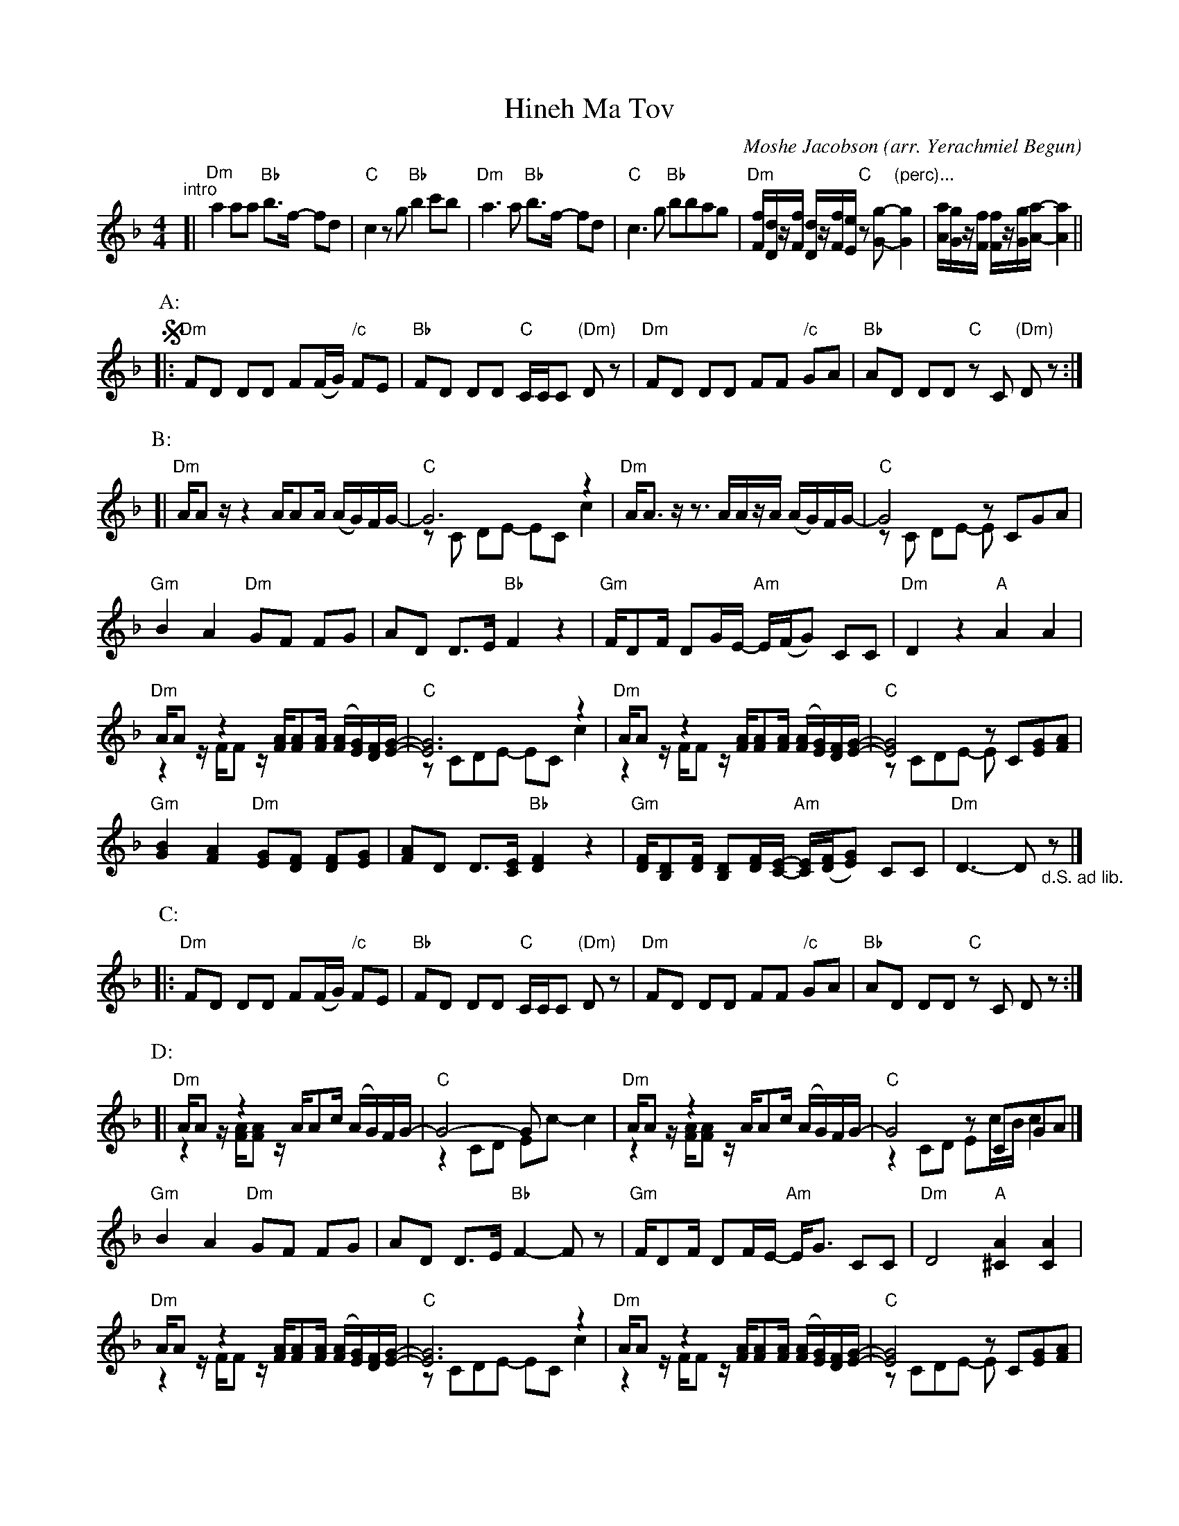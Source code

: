 % Requires ABC 2.1 or later

X: 1
T: Hineh Ma Tov
C: Moshe Jacobson (arr. Yerachmiel Begun)
%Q:
%R:
S: https://www.youtube.com/watch?v=rvKcSKITkPA
S: https://www.youtube.com/watch?v=Yu8QBGgfquM
Z: 2019 John Chambers <jc:trillian.mit.edu>
M: 4/4
L: 1/16
K: Dm
% - - - - - - - - - - - - - - -
"^intro"[|\
"Dm"a4 a2a2 "Bb"b3f- f2d2 | "C"c4 z2g2 "Bb"b4 c'2b2 |\
"Dm"a6 a2 "Bb"b3f- f2d2 | "C"c6 g2 "Bb"b2b2a2g2 |\
"Dm"[fF][dD]z[fF] [dD]z[fF][eE] "C"z2[g2G2]- "(perc)..."[g4G4] | [aA][gG]z[fF] [fF]z[gG][aA]- [a4A4] ||
!segno!\
[P:A:]|:\
"Dm"F2D2 D2D2 F2(FG) "/c"F2E2 | "Bb"F2D2 D2D2 "C"CCC2 "(Dm)"D2z2 |\
"Dm"F2D2 D2D2 F2F2 "/c"G2A2 | "Bb"A2D2 D2D2 "C"z2C2 "(Dm)"D2z2 :|
[P:B:][|\
"Dm"AA2z z4 AA2A (AG)FG- | "C"G12 z4 & z2C2 D2E2- E2C2 c4 |\
"Dm"AA3 zz3 AAzA (AG)FG- | "C"G8 z2C2G2A2 & z2C2 D2E2- E2x6 |
"Gm"B4 A4 "Dm"G2F2 F2G2 | A2D2 D3E "Bb"F4 z4 |\
"Gm"FD2F D2GE- "Am"E(FG2) C2C2 | "Dm"D4 z4 "A"A4 A4 |
"Dm"AA2z z4 [AF][A2F2][AF] ([AF][GE])[FD][G-E-] & z4 FF2z x8 | "C"[G12E12] z4 & z2C2D2E2- E2C2 c4 |\
"Dm"AA2z z4 [AF][A2F2][AF] ([AF][GE])[FD][G-E-] & z4 FF2z x8 | "C"[G8E8] z2C2[G2E2][A2F2] & z2C2D2E2- E2x6 |
"Gm"[B4G4] [A4F4] "Dm"[G2E2][F2D2] [F2D2][G2E2] | [A2F2]D2 D3[EC] "Bb"[F4D4] z4 |\
"Gm"[FD][D2B,2][FD] [D2B,2][FD][E-C-] "Am"[EC]([FD][G2E2]) C2C2 | "Dm"D6- D2 "_d.S. ad lib."z2 |]
[P:C:]|:\
"Dm"F2D2 D2D2 F2(FG) "/c"F2E2 | "Bb"F2D2 D2D2 "C"CCC2 "(Dm)"D2z2 |\
"Dm"F2D2 D2D2 F2F2 "/c"G2A2 | "Bb"A2D2 D2D2 "C"z2C2 D2z2 :|
[P:D:][|\
"Dm"AA2z z4 AA2c (AG)FG- & z4 [AF][A2F2]z x8 | "C"G8- G2x6 & z4 C2D2 E2c2- c4 |\
"Dm"AA2z z4 AA2c (AG)FG- & z4 [AF][A2F2]z x8 | "C"G8 z2C2G2A2 & z4 C2D2 E2cB c4 |]
"Gm"B4 A4 "Dm"G2F2 F2G2 | A2D2 D3E "Bb"F4- F2z2 | "Gm"FD2F D2FE- "Am"EG3 C2C2 | "Dm"D8 "A"[A4^C4] [A4C4] |
"Dm"AA2z z4 [AF][A2F2][AF] ([AF][GE])[FD][G-E-] & z4 FF2z x8 | "C"[G12E12] z4 & z2C2D2E2- E2C2 c4 |\
"Dm"AA2z z4 [AF][A2F2][AF] ([AF][GE])[FD][G-E-] & z4 FF2z x8 | "C"[G8E8] z2C2[G2E2][A2F2] & z2C2D2E2- E2x6 |
"Gm"[B4G4] [A4F4] "Dm"[G2E2][F2D2] [F2D2][G2E2] |\
[A2F2]D2 D3[EC] "Bb"[F4D4] z4 | "Gm"[FD][D2B,2][FD] [D2B,2][FD][E-C-] "Am"[EC]([FD][G2E2]) C2C2 ||\
["Coda"\
"Dm"F2D2 D2D2 F2F2 G2A2 | "Bb"A2D2 D2D2 "C"z2C2 "Dm"D2z2 |]
% - - - - - - - - - - - - - - -

